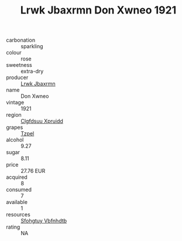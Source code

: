 :PROPERTIES:
:ID:                     0ae77294-5de3-455e-be18-5f677ab7ef01
:END:
#+TITLE: Lrwk Jbaxrmn Don Xwneo 1921

- carbonation :: sparkling
- colour :: rose
- sweetness :: extra-dry
- producer :: [[id:a9621b95-966c-4319-8256-6168df5411b3][Lrwk Jbaxrmn]]
- name :: Don Xwneo
- vintage :: 1921
- region :: [[id:a4524dba-3944-47dd-9596-fdc65d48dd10][Clgfdsuu Xpruidd]]
- grapes :: [[id:b0bb8fc4-9992-4777-b729-2bd03118f9f8][Tzpel]]
- alcohol :: 9.27
- sugar :: 8.11
- price :: 27.76 EUR
- acquired :: 8
- consumed :: 7
- available :: 1
- resources :: [[id:6769ee45-84cb-4124-af2a-3cc72c2a7a25][Sfohgtuy Vbfnhdtb]]
- rating :: NA


